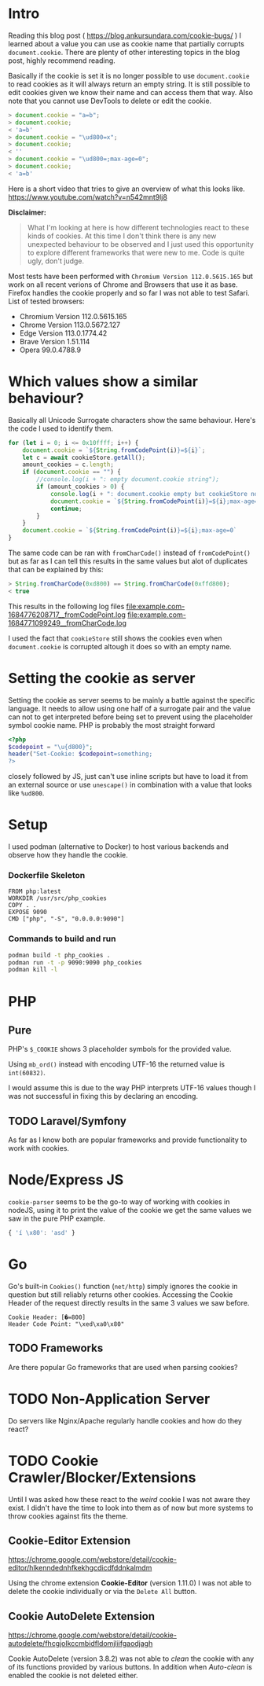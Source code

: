 * Intro
Reading this blog post ( https://blog.ankursundara.com/cookie-bugs/ ) I learned
about a value you can use as cookie name that partially corrupts ~document.cookie~.
There are plenty of other interesting topics in the blog post, highly recommend reading.

Basically if the cookie is set it is no longer possible to use ~document.cookie~ to read
cookies as it will always return an empty string. It is still possible to edit cookies given
we know their name and can access them that way. Also note that you cannot use DevTools
to delete or edit the cookie.

#+begin_src javascript
  > document.cookie = "a=b";
  > document.cookie;
  < 'a=b'
  > document.cookie = "\ud800=x";
  > document.cookie;
  < ''
  > document.cookie = "\ud800=;max-age=0";
  > document.cookie;
  < 'a=b'
#+end_src

Here is a short video that tries to give an overview of what this looks like.
https://www.youtube.com/watch?v=n542mnt9lj8

*Disclaimer:*
#+begin_quote
What I'm looking at here is how different technologies react to these kinds of cookies.
At this time I don't think there is any new unexpected behaviour to be observed and I just
used this opportunity to explore different frameworks that were new to me.
Code is quite ugly, don't judge.
#+end_quote

Most tests have been performed with ~Chromium Version 112.0.5615.165~ but work on all recent
verions of Chrome and Browsers that use it as base. Firefox handles the cookie properly
and so far I was not able to test Safari.
List of tested browsers:
- Chromium Version 112.0.5615.165
- Chrome Version 113.0.5672.127
- Edge Version 113.0.1774.42
- Brave Version 1.51.114
- Opera 99.0.4788.9

* Which values show a similar behaviour?
Basically all Unicode Surrogate characters show the same behaviour. Here's the code I used to
identify them.

#+begin_src javascript
  for (let i = 0; i <= 0x10ffff; i++) {
      document.cookie = `${String.fromCodePoint(i)}=${i}`;
      let c = await cookieStore.getAll();
      amount_cookies = c.length;
      if (document.cookie == "") {
          //console.log(i + ": empty document.cookie string");
          if (amount_cookies > 0) {
              console.log(i + ": document.cookie empty but cookieStore not");
              document.cookie = `${String.fromCodePoint(i)}=${i};max-age=0`
              continue;
          }
      }
      document.cookie = `${String.fromCodePoint(i)}=${i};max-age=0`
  }
#+end_src

The same code can be ran with ~fromCharCode()~ instead of ~fromCodePoint()~ but as far as I can tell
this results in the same values but alot of duplicates that can be explained by this:
#+begin_src javascript
  > String.fromCharCode(0xd800) == String.fromCharCode(0xffd800);
  < true
#+end_src

This results in the following log files
[[file:example.com-1684776208717__fromCodePoint.log]]
[[file:example.com-1684771099249__fromCharCode.log]]

I used the fact that ~cookieStore~ still shows the cookies even when ~document.cookie~ is corrupted
altough it does so with an empty name.

[[file:assets/cookieStore_2023-05-29_15-56.png]]

* Setting the cookie as server
Setting the cookie as server seems to be mainly a battle against the specific language.
It needs to allow using one half of a surrogate pair and the value can not to get interpreted
before being set to prevent using the placeholder symbol cookie name.
PHP is probably the most straight forward
#+begin_src php
<?php
$codepoint = "\u{d800}";
header("Set-Cookie: $codepoint=something;
?>
#+end_src
closely followed by JS, just can't use inline scripts but have to load it from an external
source or use ~unescape()~ in combination with a value that looks like ~%ud800~.
* Setup
I used podman (alternative to Docker) to host various backends and observe how they handle the cookie.

*** Dockerfile Skeleton
#+begin_src
FROM php:latest
WORKDIR /usr/src/php_cookies
COPY . .
EXPOSE 9090
CMD ["php", "-S", "0.0.0.0:9090"]
#+end_src

*** Commands to build and run
#+begin_src bash
  podman build -t php_cookies .
  podman run -t -p 9090:9090 php_cookies
  podman kill -l
#+end_src
* PHP
** Pure
PHP's ~$_COOKIE~ shows 3 placeholder symbols for the provided value.
[[file:assets/php_base_2023-05-29_20-23.png]]

Using ~mb_ord()~ instead with encoding UTF-16 the returned value is ~int(60832)~.

I would assume this is due to the way PHP interprets UTF-16 values though I was not successful
in fixing this by declaring an encoding.

** TODO Laravel/Symfony
As far as I know both are popular frameworks and provide functionality to work with cookies.

* Node/Express JS
~cookie-parser~ seems to be the go-to way of working with cookies in nodeJS, using it to print
the value of the cookie we get the same values we saw in the pure PHP example.
#+begin_src javascript
{ 'í \x80': 'asd' }
#+end_src
[[file:assets/nodejs_cookie-parser_2023-05-29_22-34.png]]

* Go
Go's built-in ~Cookies()~ function (~net/http~) simply ignores the cookie in question but still
reliably returns other cookies.
Accessing the Cookie Header of the request directly results in the same 3 values we saw before.
#+begin_src
Cookie Header: [�=800]
Header Code Point: "\xed\xa0\x80"
#+end_src

** TODO Frameworks
Are there popular Go frameworks that are used when parsing cookies?

* TODO Non-Application Server
Do servers like Nginx/Apache regularly handle cookies and how do they react? 

* TODO Cookie Crawler/Blocker/Extensions
Until I was asked how these react to the /weird/ cookie I was not aware they exist.
I didn't have the time to look into them as of now but more systems to throw cookies against
fits the theme.
** Cookie-Editor Extension
https://chrome.google.com/webstore/detail/cookie-editor/hlkenndednhfkekhgcdicdfddnkalmdm

Using the chrome extension *Cookie-Editor* (version 1.11.0) I was not able to delete
the cookie individually or via the ~Delete All~ button.
[[file:assets/cookie-editor_2023-05-31_02-58.png]]

** Cookie AutoDelete Extension
https://chrome.google.com/webstore/detail/cookie-autodelete/fhcgjolkccmbidfldomjliifgaodjagh

Cookie AutoDelete (version 3.8.2) was not able to /clean/ the cookie with any of its
functions provided by various buttons. In addition when /Auto-clean/ is enabled the cookie
is not deleted either.
[[file:assets/cookie-autodelete-01_2023-05-31_03-09.png]]
[[file:assets/cookie-autodelete-02_2023-05-31_03-11.png]]
[[file:assets/cookie-autodelete-03_2023-05-31_03-18.png]]
